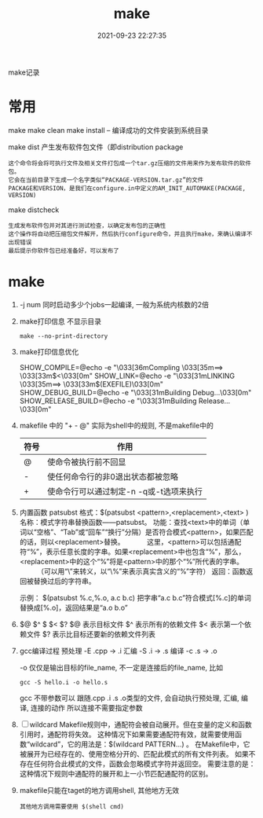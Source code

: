 #+TITLE: make
#+DATE: 2021-09-23 22:27:35
#+HUGO_CATEGORIES: gnu
#+HUGO_TAGS: make
#+HUGO_DRAFT: false
#+hugo_auto_set_lastmod: t
#+OPTIONS: ^:nil

make记录

#+hugo: more


* 常用
  make
  make clean
  make install -- 编译成功的文件安装到系统目录

  make dist 产生发布软件包文件（即distribution package
  : 这个命令将会将可执行文件及相关文件打包成一个tar.gz压缩的文件用来作为发布软件的软件包。
  : 它会在当前目录下生成一个名字类似“PACKAGE-VERSION.tar.gz”的文件
  : PACKAGE和VERSION，是我们在configure.in中定义的AM_INIT_AUTOMAKE(PACKAGE, VERSION)

  make distcheck
  : 生成发布软件包并对其进行测试检查，以确定发布包的正确性
  : 这个操作将自动把压缩包文件解开，然后执行configure命令，并且执行make，来确认编译不出现错误
  : 最后提示你软件包已经准备好，可以发布了


* make
  1. -j num  同时启动多少个jobs一起编译, 一般为系统内核数的2倍
  2. make打印信息 不显示目录
     #+BEGIN_EXAMPLE
     make --no-print-directory
     #+END_EXAMPLE
  3. make打印信息优化
     #+BEGIN_EXAMPLE shell
     SHOW_COMPILE=@echo -e "\033[36mCompling \033[35m==> \033[33m$<\033[0m"
     SHOW_LINK=@echo -e "\033[31mLINKING \033[35m==> \033[33m$(EXEFILE)\033[0m"
     SHOW_DEBUG_BUILD=@echo -e "\033[31mBuilding Debug...\033[0m"
     SHOW_RELEASE_BUILD=@echo -e "\033[31mBuilding Release...\033[0m"
     #+END_EXAMPLE
  4. makefile 中的 "+ - @"
     实际为shell中的规则, 不是makefile中的
     | 符号 | 作用                                    |
     |------+-----------------------------------------|
     | @    | 使命令被执行前不回显                    |
     |------+-----------------------------------------|
     | -    | 使任何命令行的非0退出状态都被忽略       |
     |------+-----------------------------------------|
     | +    | 使命令行可以通过制定-n -q或-t选项来执行 |
     |------+-----------------------------------------|
  5. 内置函数 patsubst
     格式：$(patsubst <pattern>,<replacement>,<text> ) 
     名称：模式字符串替换函数——patsubst。
     功能：查找<text>中的单词（单词以“空格”、“Tab”或“回车”“换行”分隔）是否符合模式<pattern>，如果匹配的话，则以<replacement>替换。
     　　　这里，<pattern>可以包括通配符“%”，表示任意长度的字串。如果<replacement>中也包含“%”，那么，<replacement>中的这个“%”将是<pattern>中的那个“%”所代表的字串。
    　　　（可以用“\”来转义，以“\%”来表示真实含义的“%”字符）
     返回：函数返回被替换过后的字符串。

     示例：
     $(patsubst %.c,%.o, a.c b.c)
     把字串“a.c b.c”符合模式[%.c]的单词替换成[%.o]，返回结果是“a.o b.o”
  6. $@ $^ $ $< $?
     $@  表示目标文件
     $^  表示所有的依赖文件
     $<  表示第一个依赖文件
     $?  表示比目标还要新的依赖文件列表
  7. gcc编译过程
     预处理 -E  .cpp -> .i
     汇编   -S  .i   -> .s
     编译   -c  .s   -> .o
     
     -o 仅仅是输出目标的file_name, 不一定是连接后的file_name, 比如
     #+BEGIN_EXAMPLE
     gcc -S hello.i -o hello.s
     #+END_EXAMPLE

     gcc 不带参数可以 跟随.cpp .i .s .o类型的文件, 会自动执行预处理, 汇编, 编译, 连接的动作
     所以连接不需要指定参数
  8. [ ] wildcard 
     Makefile规则中，通配符会被自动展开。但在变量的定义和函数引用时，通配符将失效。
     这种情况下如果需要通配符有效，就需要使用函数“wildcard”，它的用法是：$(wildcard PATTERN...) 。
     在Makefile中，它被展开为已经存在的、使用空格分开的、匹配此模式的所有文件列表。
     如果不存在任何符合此模式的文件，函数会忽略模式字符并返回空。
     需要注意的是：这种情况下规则中通配符的展开和上一小节匹配通配符的区别。

  9. makefile只能在taget的地方调用shell, 其他地方无效
     : 其他地方调用需要使用 $(shell cmd)
     
